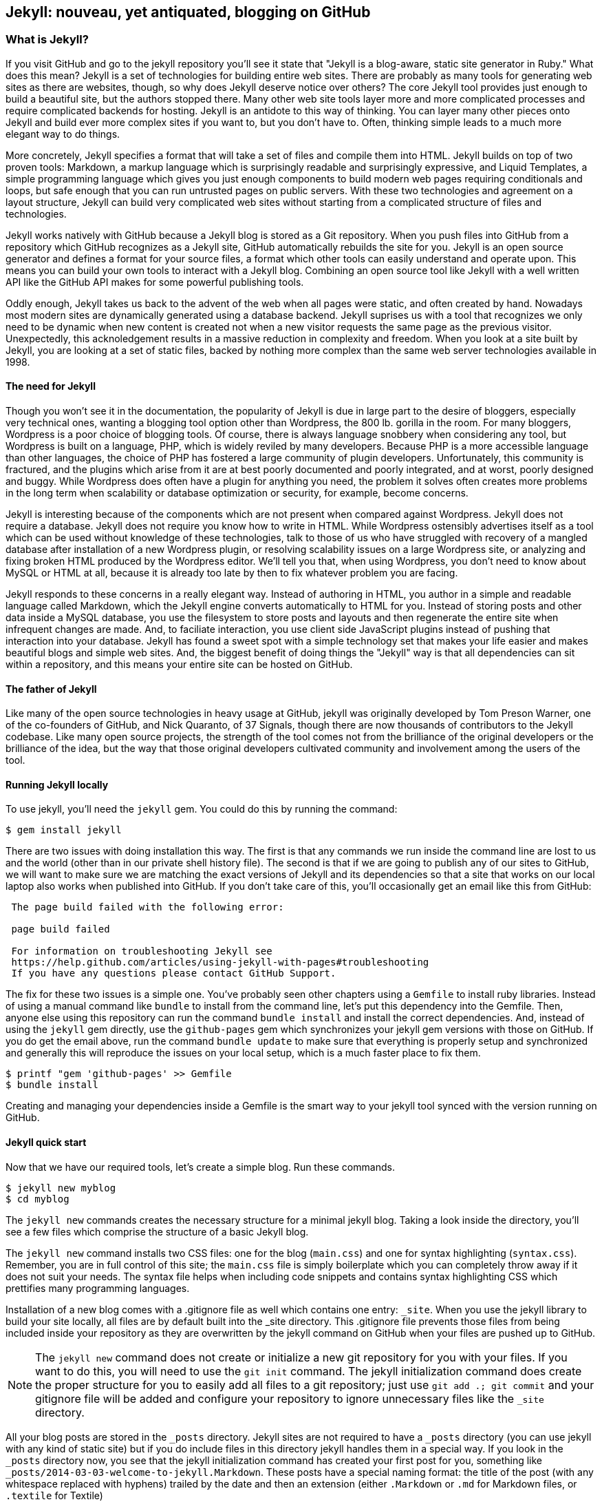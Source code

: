 == Jekyll: nouveau, yet antiquated, blogging on GitHub

=== What is Jekyll?

If you visit GitHub and go to the jekyll repository you'll see it state that 
"Jekyll is a blog-aware, static site generator in Ruby." What does this mean?
Jekyll is a set of technologies for building entire web sites. There are
probably as many tools for generating web sites as there are websites,
though, so why does Jekyll deserve notice over others? 
The core Jekyll tool provides just enough to build a beautiful site,
but the authors stopped there. Many other web site tools layer more
and more complicated processes and require complicated backends for
hosting. Jekyll is an antidote to this way of thinking. You can layer
many other pieces onto Jekyll and build ever more complex sites if you
want to, but you don't have to. Often, thinking simple leads to a much
more elegant way to do things.

More concretely, Jekyll specifies a format that will take a set of
files and compile them into HTML. Jekyll builds on top of two proven
tools: Markdown, a markup language which is surprisingly readable and
surprisingly expressive, and Liquid Templates, a simple programming
language which gives you just enough components to build modern web
pages requiring conditionals and loops, but safe enough that you can
run untrusted pages on public servers. With these two technologies and
agreement on a layout structure, Jekyll can build very complicated web
sites without starting from a complicated structure of files and
technologies. 

Jekyll works natively with GitHub because a Jekyll blog is
stored as a Git repository. When you push files into GitHub from a
repository which GitHub recognizes as a Jekyll site, GitHub
automatically rebuilds the site for you.
Jekyll is an open source generator and defines a format for your
source files, a format which other tools can easily understand and
operate upon. This means you can build your own tools to interact with
a Jekyll blog. Combining an open source tool like Jekyll with a well
written API like the GitHub API makes for some powerful publishing
tools.

Oddly enough, Jekyll takes us back to the advent of
the web when all pages were static, and often created by hand. 
Nowadays most modern sites are dynamically generated using a
database backend. Jekyll suprises us with a tool that recognizes we
only need to be dynamic when new content is created not when a new visitor
requests the same page as the previous visitor. Unexpectedly, this
acknoledgement results in a massive reduction in
complexity and freedom. When you look at a site built by Jekyll, you
are looking at a set of static files, backed by nothing more complex
than the same web server technologies available in 1998.

==== The need for Jekyll

Though you won't see it in the documentation, the popularity of Jekyll
is due in large part to the desire of bloggers, especially very technical ones,
wanting a blogging tool option other than Wordpress, the 800 lb.
gorilla in the room. For many bloggers, Wordpress is a poor
choice of blogging tools. Of course, there is always language snobbery
when considering any tool, but Wordpress is built on a language, PHP, which
is widely reviled by many developers. Because PHP is
a more accessible language than other languages, the choice of PHP has
fostered a large community of plugin developers. Unfortunately, this
community is fractured, and the plugins which arise from it are at
best poorly documented and poorly integrated, and at worst, poorly
designed and buggy. While Wordpress does often have a plugin for
anything you need, the problem it solves often creates more problems
in the long term when scalability or database optimization or security, for
example, become concerns.

Jekyll is interesting because of the components which are not present
when compared against Wordpress. Jekyll does not require a database.
Jekyll does not require you know how to write in HTML. While Wordpress
ostensibly advertises itself as a tool which can be used without
knowledge of these technologies, talk to those of us who have struggled with
recovery of a mangled database after installation of a new Wordpress plugin,
or resolving scalability issues on a large Wordpress site, or
analyzing and fixing broken HTML produced by the Wordpress editor.
We'll tell you that, when using Wordpress, you don't need to know about MySQL or
HTML at all, because it is already too late by then to fix whatever
problem you are facing.

Jekyll responds to these concerns in a really elegant way. Instead of
authoring in HTML, you author in a simple and readable language called
Markdown, which the Jekyll engine converts automatically to HTML
for you. Instead of storing posts and other data inside a MySQL
database, you use the filesystem to store posts and layouts and then
regenerate the entire site when infrequent changes are made. And, to
faciliate interaction, you use client side JavaScript plugins instead
of pushing that interaction into your database. Jekyll has found a
sweet spot with a simple technology set that makes your life easier
and makes beautiful blogs and simple web sites. And, the biggest
benefit of doing things the "Jekyll" way is that all dependencies can
sit within a repository, and this means your entire site can be hosted
on GitHub. 

==== The father of Jekyll

Like many of the open source technologies in heavy usage at GitHub,
jekyll was originally developed by Tom Preson Warner, one of the
co-founders of GitHub, and Nick Quaranto, of 37 Signals, though there
are now thousands of contributors to the Jekyll codebase. Like many
open source projects, the strength of the tool comes not from the
brilliance of the original developers or the brilliance of the idea,
but the way that those original developers cultivated community and
involvement among the users of the tool.

==== Running Jekyll locally

To use jekyll, you'll need the `jekyll` gem. You could do this by
running the command:

[source,bash]
------
$ gem install jekyll
------

There are two issues with doing installation this way. The first is that any
commands we run inside the command line are lost to us and the world
(other than in our private shell history file). The second is that if
we are going to publish any of our sites to GitHub, we will want to
make sure we are matching the exact versions of Jekyll and its
dependencies so that a site that works on our local laptop also works
when published into GitHub. If you don't take care of this, you'll
occasionally get an email like this from GitHub: 

[quote]
----

 The page build failed with the following error:
 
 page build failed

 For information on troubleshooting Jekyll see
 https://help.github.com/articles/using-jekyll-with-pages#troubleshooting
 If you have any questions please contact GitHub Support.


----

The fix for these two issues is a simple one. You've probably seen other
chapters using a `Gemfile` to install ruby libraries. Instead of
using a manual command like `bundle` to install from the command line,
let's put this dependency into the Gemfile. Then, anyone else using
this repository can run the command `bundle install` and install the
correct dependencies. And, instead of using the `jekyll` gem directly, use the
`github-pages` gem which synchronizes your jekyll gem versions with
those on GitHub. If you do get the email above, run the command `bundle update`
to make sure that everything is properly setup and synchronized and
generally this will reproduce the issues on your local setup, which is
a much faster place to fix them.

[source,bash]
------
$ printf "gem 'github-pages' >> Gemfile
$ bundle install
------

Creating and managing your dependencies inside a Gemfile is the smart
way to your jekyll tool synced with the version running on GitHub.

==== Jekyll quick start

Now that we have our required tools, let's create a simple blog. Run
these commands.

[source,bash]
-----
$ jekyll new myblog
$ cd myblog
-----

The `jekyll new` commands creates the necessary structure for a
minimal jekyll blog. Taking a look inside the directory, you'll see a
few files which comprise the structure of a basic Jekyll blog. 

The `jekyll new` command installs two CSS files: one for
the blog (`main.css`) and one for syntax highlighting (`syntax.css`).
Remember, you are in full control of this site; the `main.css` file is
simply boilerplate which you can completely throw away if it does not
suit your needs. The syntax file helps when including code snippets
and contains syntax highlighting CSS which prettifies many programming
languages.

Installation of a new blog
comes with a .gitignore file as well which contains one entry:
`_site`. When you use the jekyll library to build your site locally,
all files are by default built into the _site directory.
This .gitignore file prevents those files from being included inside
your repository as they are overwritten by the jekyll command on
GitHub when your files are pushed up to GitHub.

[NOTE]
====
The `jekyll new` command does not create or initialize a new git
repository for you with your files. If you want to do this, you will need to
use the `git init` command. The jekyll initialization command does create the
proper structure for you to easily add all files to a git repository;
just use `git add .; git commit` and your gitignore file will be added
and configure your repository to ignore unnecessary files like the
`_site` directory.
====

All your blog posts are stored in the `_posts` directory. Jekyll sites
are not required to have a `_posts` directory (you can use jekyll with
any kind of static site) but if you do include files in this directory
jekyll handles them in a special way. If you look in the `_posts`
directory now, you see that the jekyll initialization command has
created your first post for you, something like
`_posts/2014-03-03-welcome-to-jekyll.Markdown`. These posts have a
special naming format: the title of the post (with any whitespace replaced with
hyphens) trailed by the date and then an extension (either `.Markdown`
or `.md` for Markdown files, or `.textile` for Textile)

Your new jekyll blog also comes with a few HTML files: an `index.html` file
which is the starting point for your blog, and several layout files
which are used as wrappers when generating your content. If you look
in the `_layouts` directory, notice there is a file named
`default.html` and another named `post.html`. These files are the
layout files, files which are wrapped around all generated content,
like those from your Markdown formatted blog posts. For
example, the `post.html` file is wrapped around the generated content
of each file stored inside the `_posts` directory. First the markup content is
turned into HTML and then the layout wrapper is applied. If you look
inside each of the files inside the `_layouts` directory, you will see
that each contains a placeholder with `{{ content }}`. This
placeholder is replaced with the generated content from other files.

These placeholders are actually a markup language on their own:
"Liquid Templating." Liquid Templating (or Liquid Markup) was developed and open sourced by
Shopify, and is a safe way to include programmatic constructs (like loops
and variables) into a template, without exposing the rendering context
to a full fledged programming environment. Shopify wanted to build a
way for untrusted users of their public facing systems to upload
dynamic content but not worry that the markup language would permit
malicious activity; for example, given a full fledged embedded
programming language, they would open themselves to attack if a user
wrote code to open network connections to sites on their internal
networks. Templating languages like PHP or ERB (embedded ruby
templates, popular with the Ruby on Rails framework) allow fully
embedded code snippets and while this is very powerful when you have full control
over your source documents, it can be dangerous to provide a mechanism
where that embedded code could look like `system("rm -rf /")`. 
Liquid provides many of the benefits of embedded programming templates,
without the dangers. 

Lastly, your jekyll directory has a special file called `_config.yml`.
This is the jekyll configuration file. Peering into it, you'll see it
is very basic:

[source,yaml]
-----
name: Your New Jekyll Site
markdown: redcarpet
pygments: true

-----

We only have three lines to contend with and they are simple to
understand: the name of our site, the Markdown parser used by our
jekyll command, and whether to use pygments to do syntax highlighting.

To view this site locally run this command:

[source,bash]
-----
$ jekyll serve
-----

This command builds the entirety of your jekyll directory, and then
starts a mini web server to serve the files up to you. If you then
visit `http://localhost:4000` in your web browser, you will see
something the front page of your site and a single blog post listed in
the index.

[[bare-jekyll-site]]
.A bare Jekyll site
image::images/jekyll-bare.png[A bare Jekyll site]

Clicking into the link inside the "Blog Posts" section, you will then
see your first post.

[[a-sample-post]]
.A sample post
image::images/jekyll-welcome.png[A sample post co-authored by Tom Preston-Warner]

Our jekyll initialization command created this new post for us. This page
is backed by the Markdown file inside the _posts directory which we
saw earlier. 

[source,yaml]
-----
---
layout: post
title:  "Welcome to Jekyll!"
date:   2014-03-03 12:56:40
categories: jekyll update
---

You'll find this post in your `_posts` directory - edit this post and re-build (or run with the `-w` switch) to see your changes!
To add new posts, simply add a file in the `_posts` directory that follows the convention: YYYY-MM-DD-name-of-post.ext.

Jekyll also offers powerful support for code snippets:

{% highlight ruby %}
def print_hi(name)
  puts "Hi, #{name}"
end
print_hi('Tom')
#=> prints 'Hi, Tom' to STDOUT.
{% endhighlight %}

Check out the [Jekyll docs][jekyll] for more info on how to get the most out of Jekyll. File all bugs/feature requests at [Jekyll's GitHub repo][jekyll-gh].

[jekyll-gh]: https://github.com/mojombo/jekyll
[jekyll]:    http://jekyllrb.com

-----

Hopefully you'll agree this is a fairly intuitive and readable
alternative to raw HTML. This simplicity and readability is one of the
major benefits of using Jekyll. Your source files maintain a
readability that allows you to focus on the content itself, not on the
technology that will eventually make them beautiful. Let's go over
this file and investigate some of the important pieces.

==== YFM: YAML Front Matter

Starting at the top, we see the YAML Front
Matter (YFM). YFM is a snippet of YAML ("YAML Aint Markup Language")
delimited by three hyphens on both the top and bottom. YAML is a simple structured
data serialization language used by many open source projects instead
of XML. Many people find it more readable and editable by humans
than XML. The YFM in this file shows a few configuration options: a
layout, the title, the date and a list of categories. 

The layout specified references one of the files in our `_layouts`
directory. If you don't specify a layout file in the YFM, then Jekyll
assumes you want to use a file called `default.html` to wrap your
content. You can easily imagine adding your own custom layout files
to this directory and then overriding them in the YFM. If you look at
this file, you see that it manually specifies the `post` layout.

The title is used to generate the `<title>` tag and can be used
anywhere else you need it inside your template using the double
braces syntax from Liquid: `{{ page.title }}`. Notice that any
variable from the `_config.yml` file is prefixed with the `site.`
namespace, while variables from your YFM are prefixed with `page.`. 
Though the title matches the filename (after replacing
spaces with hyphens), changing the title in the YFM does not affect
the name of the URL generated by Jekyll. If you want to change the URL, you need to
rename the file itself. This is a nice benefit if you need to slightly modify the
title and don't want to damage preexisting URLs.

The date and categories are two other variables included in the YFM.
They are completely optional and strangely unused by the structure and
templates created by default using the Jekyll initializer. They do
provide additional context to the post, but are only stored in the
Markdown file and not included inside the generated content itself.
The categories list is often used to generate an index file of
categories with a list of each post included in a category. If you
come from a Wordpress background, you'll likely have used categories.
These are generated dynamically from the MySQL database each time you
request a list of them, but in Jekyll this file is staticly generated.
If you wanted something more dynamic, you could imagine generating a
JSON file with these categories and files, and then building a
JavaScript widget which requests this file and then does something
more interactive on the client side. Jekyll can take any template file
and convert it to JSON (or any other format) -- you are not limited to
just generating HTML files. 

YFM is completely optional. A post or page can be rendered into your
Jekyll site without any YFM inside it. Without YFM, your page is
rendered using the defaults for those variables, so make sure the
default template, at the very least, is what you expect will wrap
around all pages left with unspecified layouts.

One important default variable for YFM is the published variable. This
variable is set to true by default. This means that if you create a
file in your Jekyll repository and do not manually specify the
published setting, it will be published automatically. If you set the
variable to false then the post will not be published. With
private repositories you can keep the contents of draft posts entirely
private until writing has completed by making sure published is set
to false. Unfortunately, not all tools that help you create Jekyll
Markdown files remember to set the published variable explicitly
inside of YFM, so make sure you check before committing the file to
your repository if there is something you don't yet want published. 

==== Jekyll markup

Going past the YFM, we can start to see the structure of 
Markdown files. Markdown files can be, at their simplest, just textual
information without any formatting characters. In fact, if your layout files are
well done, you can definitely create great blog posts without any
fancing formatting, just pure textual content. 

But, with a few small Markdown additions, you can really make posts
shine. One of the first Markdown components we notice is the backtick
character, which is used to wrap small spans of code (or code-ish
information, like filenames in this case). As you use more and more
Markdown, you'll find Markdown to be insidiously clever in the way it
provides formatting characters without the onerous weight that HTML
requires to offer the same explicit formatting.

Links can be specified using `[format][link]`, where `link` is the
fully qualified URL (like "http://example.com"), or a reference to a
link at the bottom of the page. In our page we have two references,
keyed as `jekyll-gh` and `jekyll`; we can then use these inside our
page with syntax like `[Jekyll's GitHub repo][jekyll-gh]`. Using
references has an additional benefit in that you can use the link more
than once by its short name.

Though not offered in the sample, Markdown provides an easy way to
generate headers of varying degrees. To add a header, use the `#`
character, and repeat the `#` character to build smaller headers.
These delimiters simply map to the H tag; two hash characters `##`
turns into a `<h2>` tag. Building text enclosed by `<h3>` tags looks
like `### Some Text`. You can optionally match the same number of hash
symbols at the end of the line if you find it more expressive (`###
Some Text ###`), but you don't have to.

Markdown offers easy shortcuts for most HTML elements: numbered and
unordered lists, emphasis and more. And, if you cannot find a
Markdown equivalent, you can embed normal HTML right next to
Markdown formatting characters. The best way to write Markdown is to
keep a
https://github.com/adam-p/Markdown-here/wiki/Markdown-Cheatsheet:[Markdown
cheat sheet] near you when writing. John Gruber from Daring 
Fireball invented Markdown, and his site has a more in depth
description of the how and why of Markdown.

==== Using the jekyll command

Running `jekyll --help` will show you the options for running jekyll.
You already saw the `jekyll serve` command which builds the files into
the `_site` directory and then starts a webserver with its root at that directory. 
If you start to use this mechanism to build your Jekyll sites then
there are a few other switches you'll want to learn about.

If you are authoring and adjusting a page often, and switching back
into your browser to see what it looks like, you'll find utility in
the `-w` switch ("watch"). This can be used to automatically
regenerate the entire site if you make changes to any of the source
files. If you edit a post file and save it, that file will be
regenerated automatically. Without the `-w` switch you would need to
kill the jekyll server, and then restart it. 

[CAUTION]
====
The jekyll watch switch does reload all HTML and markup files, but
does not reload the _config.yml file. If you make changes to it, you
will need to stop and restart the server.
====

If you are running multiple Jekyll sites on the same laptop, you'll
quickly find that the second instance of `jekyll serve` fails because
it cannot open port 4000. In this case, use `jekyll --port 4010` to
open port 4010 (or whatever port you wish to use instead).

==== Privacy Levels with Jekyll

Jekyll repositories on GitHub can be either public or private
repositories. If your repository is public you can host public content
generated from the Jekyll source files without publishing the source
files themselves. Remember, as noted previously, that any file without
`publishing: false` inside the YFM will be made public the moment you
push it into your repository.

==== Themes

Jekyll does not support theming internally, but it is trivial to add
any CSS files or entire CSS frameworks. You could do this yourself, or
you could just fork an existing jekyll blog which has the theming you
like. The most popular themed Jekyll blog structure is Octopress. 

==== Publishing on GitHub

Once you have your blog created, you can easily publish it to GitHub.
There are two ways which you can publish Jekyll blogs: 

* As a github.io site
* On a domain you own

Github offers free personal blogs which are hosted on the github.io
domain. And, you can host any site with your own domain name with a
little bit of configuration.

===== Using a GitHub.io Jekyll Blog

To create a github.io personal blog site, your Jekyll blog should be
on the master branch of your Git repository. The repository should be
named `username.github.io` on GitHub. If everything is setup correctly
you can then publish your Jekyll blog by adding a remote for GitHub
and pushing your files up. If you use the `hub` gem (a gem for interacting with git and GitHub),
you can go from start to finish with a few simple commands. Make sure
to change the first line to reflect your username. 

[source,bash]
------
$ export USERNAME=xrd 
$ jekyll new $USERNAME.github.io
$ cd $USERNAME.github.io
$ git init
$ git commit -m "Initial checkin" -a
$ gem install hub
$ hub create  # You'll need to login here...
$ sleep $((10*60)) && open $USERNAME.github.io
------

The second to the last line creates a repository on GitHub for you
with the same name as the directory. That last line sleeps for 10
minutes while your github.io site is provisioned on GitHub, and then
opens the site in your browser for you. It can take ten minutes for
GitHub to configure your site the first time, but subsequent content
pushes will be reflected immediately. 

==== Hosting On Your Own Domain

To host a blog on your own domain name, you need to use the `gh-pages`
branch inside your repository. You need to create a CNAME file in your
repository, and then finally establish DNS settings to point your domain to
the GitHub servers. 

===== The gh-pages branch

To work on the gh-pages branch, check it out and create the branch
inside your repository. 

[source,bash]
-----
$ git checkout -b gh-pages
$ rake post title="My next big blog post"
$ git add _posts
$ git commit -m "Added my next big blog post"
$ git push -u origin gh-pages
-----

You will need to always remember to work on the gh-pages branch; if
this repository is only used as a blog, then this probably is not an
issue. Adding the `-u` switch will make sure that git always pushes up
the gh-pages branch whenever you do a push.

===== The CNAME file

The CNAME file is a simple text file with the domain name inside of
it. 

[source,bash]
-----
$ echo 'mydomain.com' > CNAME
$ git add CNAME
$ git commit -m "Added CNAME"
$ git push
-----

Once you have pushed the CNAME file to your repository, you can verify
that GitHub thinks the blog is established correctly by visiting the
admin page of your repository. An easy way to get there is using the
`github` gem, no longer actively maintained but still a useful command
line tool.

[source,bash]
-----
$ gem install github
$ github admin # Opens up https://github.com/username/repo/settings
-----

The github gem is a useful command line tool, but unfortunately it is
tied to an older version of the GitHub API, which means the documented
functionality is often incorrect. 

If your blog is correctly setup, you will see something like Figure 3
in the middle of your settings page.

[[settings-jekyll-blog]]
.Settings for a Jekyll blog
image::images/jekyll-settings.png[Settings for a Jekyll blog]

GitHub has properly recognized the CNAME file and will accept requests
made to that host on its servers. We are still not yet complete,
however, in that we need to make sure the DNS is established for our site.

===== DNS Settings

Generally, establishing DNS settings for your site is straightforward.
It is easiest if you are setting up DNS with a *subdomain* as opposed
to an *apex domain*. To be more concrete, an apex domain is a site
like mypersonaldomain.com, while a subdomain would be
blog.mypersonaldomain.com. 

A subdomain blog is simple: create a CNAME record in DNS that points
to `username.github.io`. 

For an apex domain, things are slightly more complicated. You must create DNS
A records to point to these IP addresses: `192.30.252.153` and
`192.30.252.154`.  These are the IP addresses right now; there is
always the possibility that GitHub could change these at some point in
the future. For this reason, hosting on apex domains is risky. If
GitHub needed to change their IP addresses (say during a denial of
service attack), you would need to respond to this, and deal with the
DNS propagation issues. If you instead use a subdomain, the CNAME
record will automatically redirect to the correct IP even if that is
changed by GitHub.

This is all well documented on the https://help.github.com/articles/setting-up-a-custom-domain-with-github-pages:[GitHub blog].

===== Problems with YML and YAML and Liquid

* No comments (JSON has the same problem...)
 * reading in parsing, then writing out, loses all the comments!
 * use `comment: "some comment here"` for comments. 

===== Capturing Content

VERIFY THIS STATEMENT

There is no support for partials.

[source,html]
{% capture sidebar %}{% include blog.md %}{% endcapture %}
<div style="text-align: left">
{{ sidebar | Markdownify }}
</div>

==== Converters

There are many tools which can be used to import an existing blog into
Jekyll. As Jekyll is a simple format, you just need to pull the
relevant pieces (the post itself, and associated metadata like the
post title, publishing date, etc.) and then put them into the simple
markdown format. 

==== Wordpress to Jekyll


The most popular importer is the Wordpress importer. You will need the 
the 'jekyll-import' gem, which is installed separately from the jekyll
gem. If you have installed the `github-pages` gem then the importers
are installed alongside the other tools packaged with this bundle.

===== Importing with direct database access

Once you have the `jekyll-import` gem, you can convert a Wordpress
blog using a command like this:

[source,bash]
----
 ruby -rubygems -e 'require "jekyll-import";
    JekyllImport::Importers::WordPress.run({
      "dbname"   => "wordpress",
      "user"     => "hastie",
      "password" => "lanyon",
      "host"     => "localhost",
      "status"         => ["publish"]
    })'
----

This command will import from an existing Wordpress installation,
provided that your ruby code can access your database. This will work if you can
log into the server itself and run the command on the server, or if
the database is accessible across the network (which is generally bad
practice when hosting Wordpress!). 

Note the status option: this specifies that imported pages and posts
are published automatically. More specifically, the YAML for each file
will specify `published: true` which will publish the page or post
into your blog. If you want to review each item individually, you can
specify a status of `private` which will export the pages into Jekyll
but leave them unpublished. Remember that if your repository is
public, they will not be listed on the blog but can still be seen if
someone peruses the source code for your blog on GitHub.  

There are many more options than listed here. For example, by default,
the Wordpress-Jekyll importer imports categories from your Wordpress
database, but you can turn this off by specifying `"categories" =>
false`. 

===== Importing from the Wordpress XML

Another alternative is to export the entire database as an XML file.
Then, you can run the importer on that file.

[source,bash]
----
ruby -rubygems -e 'require "jekyll-import";
    JekyllImport::Importers::WordpressDotCom.run({
      "source" => "wordpress.xml",
      "no_fetch_images" => false,
      "assets_folder" => "assets"
    })'
----

This can be used to export files from a server which you don't
maintain, but works with sites you maintain and might be a more
plausible option than running against a database.

To export the XML file, visit the export page on your site
(https://BLOGNAME.com/wp-admin/export.php).

Like many free tools, there are definitvely limitation to using this
method of export. If your Wordpress site is anything beyond the
simplest of Wordpress sites then using this tool to import from
Wordpress means you will lose much of the metadata stored inside your
blog. This metadata can include pages, tags, custom fields, and image
attachments. 

If you want to keep this metadata, then you might
consider another import option like `Exitwp`. Exitwp is a python tool 
which provides a much higher level of fidelity between the original
Wordpress site and the final Jekyll site, but has a longer learning
curve and option set.

==== Exporting from Worpdress alternatives

If you use another blog format other than Wordpress, chances are there
is a Jekyll importer for it. Jekyll has dozens of importers, well
documented on the Jekyll importer site http://import.jekyllrb.com/. 

For example, this command line example from the importer site exports
from Tumblr blogs.

[source ruby]
------
$ ruby -rubygems -e 'require "jekyll-import";
    JekyllImport::Importers::Tumblr.run({
      "url"            => "http://myblog.tumblr.com",
      "format"         => "html", # or "md"
      "grab_images"    => false,  # whether to download images as well.
      "add_highlights" => false,  # whether to wrap code blocks (indented 4 spaces) in a Liquid "highlight" tag
      "rewrite_urls"   => false   # whether to write pages that redirect from the old Tumblr paths to the new Jekyll paths
    })'
------

Exporting from Tumblr is considerably easier than Wordpress. The
Tumblr exporter scrapes all public posts from the blog, and then
converts to a Jekyll compatible post format.

=== Scraping a site into Jekyll

If you are stuck with a site that does not fit any of the standard
importers, you could write your own importer by perusing the
http://github.com/jekyll/jekyll-import[source of the Jekyll
importers on GitHub]. This is probably the right way to 
build an importer if you plan on letting others use it, as it will
extend several jekyll importer classes already available to make
importing standard for other contributors. Learning all the existing
methods and reading through the dozens of samples can be a lot of
work, however; another option is just to write out our files
respecting the very simple format required by Jekyll. As we are
programmers in the true sense of the word we embrace and accept our
laziness and choose the second route. Let's write some code to scrape
and generate a Jekyll site.

Almost fifteen years ago while traveling in Brazil I grew increasingly
frustrated with the guide books I used. It seemed like every time I
went to a restaurant recommended by a guidebook I left the restaurant
thinking "well, either they paid for that review or the review was
written several years ago when this restaurant had a different owner."
To address this discrepancy between reviews and realities, I built a
site called ByTravelers.com. The idea was that travelers could use
ByTravelers to record their experiences and easily share their
experiences with their friends and families (replacing the long emails
they used to send) and that that information would then become an
authentication source of information about good and bad travel
experiences. 

I used the most advanced technologies
available at the time, specifically a web server called
http://en.wikipedia.org/wiki/Roxen_(web_server)[Roxen] featuring
a dynamic language called Pike back when the web was dominated by one
dynamic language called Perl. The site had ambitions greater than the
talents of its designer, but suprisingly, a modest number of people
found the site and started 
using it to track the experiences and simultaneously offer unbiased
reviews of their traveling histories. It was exciting to see people
creating content on their travels to China, Prague, and Cuba, and I
vowed to visit Bhutan at least once in my lifetime after reading one
particularly vivid account from an unknown contributor.

One of the problems with build on top of a web server and language
like Roxen and Pike that never achieved critical mass in any way is
that maintenance was a challenge. After moving back to the US and
moving my hosting servers several times, I lost access to the source
code (this was long before GitHub or even Git) and I lost access to
the database and ByTravelers.com settled into oblivion.

Or, so I thought. One day I decided to look up ByTravelers on
Archive.org, the Internet Archive. I found that almost all of the
articles were listed there and available. Even though we have lost the
source code and database, could we recover the site from just the
Internet Archive? Let's retrieve the articles from the Internet
Archive and make them into a modern Jekyll site. 

===== Jekyll scraping tactics

We'll use Ruby to scrape the site; Ruby has some intuitive gems like
mechanize which provide automation of web clients. There is an API for
the Internet Archive, but I found it flakey and unreliable. Scraping
the site itself works well, but to reduce load on the archive, we'll
cache our results using a gem called `VCR` (typically used to cached
results from hitting a web service during test runs but perfectly
capable here as well). In addition, as we'll find out, when you scrape
HTML you can retrieve text which crashes the markdown parser, so we
will want to write a few tests to make sure our scraping tool handles
these edge cases properly.

To write our parser, we will need to look at the structure of the
archive presented on Archive.org. If we start on Archive.org, and
enter "bytravelers.com" into the search box in the middle of the page,
and then click "BROWSE HISTORY" we will be presented with a calendar
view which shows all the pages scraped by the Internet Archive for
this site. 

image::images/jekyll-bytravelers-archive.png[The calendar view for Archive.org ]

In the middle of 2003 I took down the server, intending to
upgrade it to another set of technologies, and never got around to
completing this migration, and then lost the data. If we click on the
calendar item on June 6th, 2003, we will see a view of the data that
was more or less complete at the height of the site's functionality
and data. There are a few broken links to images, but otherwise the
site is functionally archived inside Archive.org

image::images/jekyll-bytravelers-jun6.png[Archive of Bytravelers.com on Archive.org]

Taking the URL from Chrome, we can use this as our starting point for
scraping. Clicking around throughout the site, it becomes evident that
each URLs to a journal entry uses a standard format; in other words, 
`http://www.bytravelers.com/journal/entry/56` indicates the 56th
journal item stored on the site. With this knowledge in hand, we can
iterate over the first hundred or so URLs easily. 

Going to one of these pages through the archived site, it is useful to
view the source of the page and start to understand the structure of a
page which we can then use when pointing our mechanize scraper at the
page to pull out content. Any modern web browser supports a debug mode, and Chrome (my
browser of choice) supports this as well. If we hold down the control
key and click (at least on Mac OSX; righting-click on Windows or
Linux works in the same way) into the "body" of a journal entry on its
page, we will see a context menu that gives us the option to "Inspect Element".
Chosing this option brings up the Chrome Developer Tools and shows us
the HTML code of the page pretty printed for us. There are a few other
items of note if we hover over any of the printed items toward the
bottom. As we moved our mouse over the `<p></p>` items, we see a
highlight applied to the page above, indicating the visual result once
rendered in a browser of this specific this HTML code. 

image::images/jekyll-chrome-inspector.png[Inspecting Page Structure]

Moving over different places in the HTML code displays different areas of our
page; finding our way to the `<tr>` tag above the large number of
`<td>`'s gives us access to the "body" of the post. Once there, you
can see at the very bottom of the frame a hierarchy like `html body
table tbody tr td font table tbody tr` which tells us clues about the
path we need to take inside the DOM to reach this particular piece of content. With these
indications in hand, we can start to write our parser to extract this
text from pages scraped from the archive.

====== Writing our Parser

Let's start by writing a parser class. You might raise an eyebrow and
think that making our scraper script into an object oriented program
is overkill. We'll prove this is a helpful approach because we
can instantiate the parser class inside a runner script, but we
can also then instantiate the same class inside a test harness. As we will
find out, there are edge cases we will need to cover when scraping
data and converting it to Markdown, and having a testable class structure will
help make our code testable in a way that a purely imperative script
would not.

[source,ruby]
-----
require 'rubygems'
require 'mechanize'
require 'vcr'

VCR.configure do |c|  # <1> 
  c.cassette_library_dir = 'cached'
  c.hook_into :webmock
end

class ByTravelersProcessor
  attr_accessor :mechanize  # <2>

  def initialize
    @mechanize = Mechanize.new { |agent| # <3>
      agent.user_agent_alias = 'Mac Safari'
    }
  end

  def run
    100.times do |i| 
      get_ith_page( i ) # <4>
    end
  end
  
  def get_ith_page( i )
    puts "Loading #{i}th page"
  end
  
end

  

-----

<1> VCR is a ruby library which caches HTTP requests. Typically used
inside of tests, it is also an easy way to cache an HTTP request that
you know will not change. Since these are pages stored inside an
archive over ten years ago, it is safe to cache them, and the polite
thing to do for an open system like Archive.org which relies on
donations to pay for their bandwidth. The code you see here is
boilerplate for configuring the VCR gem, loaded above.
<2> Our scraping is handled with the `mechanize` gem, and our class
should maintain a reference to the scraper by declaring it here.
<3> After our class is instantiated, we hook into the class
initialization stage and create our mechanize parser and assign it to
the class.
<4> As we noted above, we have about 100 pages stored in the archive
which we want to scrape. We loop 100 times over a function called
`get_ith_page` which will do the scraping for us. Right now this
function just prints out the index it is supposed to scrape.

===== Installation of our libraries

Like other chapters which use Ruby, we create a `Gemfile` to manage
our dependencies and then install them using the `bundle` command.

[source,bash]
-----
$ printf "source 'https://rubygems.org'\ngem 'vcr'\ngem 'mechanize'\ngem 'webmock'\n" >> Gemfile
$ bundle
-----

===== The Runner

Our runner is simple (this means our test cases will be too).

[source,ruby]
-----
require 'rubygems'
require 'bundler/setup'
require './scraper'

btp = ByTravelersProcessor.new()
btp.run()

-----

If we run this code now, we will just see our debug output.

[source,bash]
-----
$ ruby run.rb
...
Loading 91th page
Loading 92th page
Loading 93th page
Loading 94th page
Loading 95th page
Loading 96th page
Loading 97th page
Loading 98th page
Loading 99th page
...
-----

===== Implementing get_ith_page

Now let's write the code which pulls out the information for the body
and the title by implementing the `get_ith_page` method.

[source,ruby]
-----
  def process( i, title, body )
    puts "(#{i}) #{title.text().strip()} :: #{body.text().strip()[0...50]}" # <4>
  end
  
  def get_ith_page( i )
    root = "https://web.archive.org/web/20030502080831/http://www.bytravelers.com/journal/entry/#{i}"
    begin
      VCR.use_cassette("bt_#{i}") do # <1> 
        mechanize.get( root ) do |page|
          rows = ( page / "table[valign=top] tr" )   # <2>
          if rows and rows.length > 3
            process( i, rows[1], rows[4] ) # <3>
          end
        end
      end
    rescue Exception => e
      puts "Got an exception, skipping index #{i}"
    end
    
  end
-----

<1> First, we load up a VCR cassette; this code says "store any HTTP requests
inside my cassette directory ('cached', specified in the configure
stage) under the name bt_#{index}". In more concrete terms, the first
page loaded by our script will be cached and saved in a file at the
path `cached/bt_1.yml` (VCR adds the yml extension because it stores
the results as a structured YAML file).
<2> Once we have loaded the page we see one of the powerful features
of mechanize footnote:[Actually, this is handled by the Nokogiri parser, but
Mechanizes exposes it seamlessly], a simple page searching syntax. If
we provide the code `page / "table[valign=top] tr"` what we are doing
is searching inside the page for a tag like `<table valign="top">` and
then finding all the `<tr>` tags inside that. Recalling the DOM
hierarchy we saw inside the Chrome Inspector, we can start to see how
we will easily retrieve content from a scraped page.
<3> We then take the 2nd and 5th (ruby uses zero-based offsets) rows, and
process it using a method called `process` which, you guessed it,
process them as title and body.
<4> The `process` method takes the retrieved DOM nodes and
converts them to pure text (as opposed to leaving us with the HTML tags)
and then strips whitespace from the front and end, and then prints the
index in parentheses, the title and the first 50 characters of the body.

If we run our code now, we will see the body of our journal entries.

[source,bash]
-------
$ ruby run.rb
(4) Third day in Salvador :: I'm now entering the my third day in Salvador.  Th
(15) The Hill-Tribes of Northern Thailand :: I had heard about the hill-tribes in 
northern Tha
(22) Passion Play of Oberammergau :: On Sunday, Sept. 17 Jeanne picked up Vic at Jackie
(23) "Angrezis in Bharat" :: Translation -  "Foreigners in India"Well since we 
(24) Cuba - the good and bad :: April 1999Cuba, what an interesting place??!!
My a
(25) Nemaste :: Oct/Nov 2000"NEPAL"We spent our first 3 days in Ba
(26) Mexico/Belize/Guatemala :: Feb/Mar 1999Dear All
Well it´s been six weeks on t
(27) South Africa :: Apr/May 1999I got in from South Africa a few days 
...
-------

The first time we run this, we will see a slow march as Mechanize
grabs each page from the Archive.org server. The next time we run our
parser, however, things will be much faster. We have cached all the
pages and so instead of doing a slow network crawl we are now speeding
across our local filesystem, reading files from disk and simulating
our network connection. Our client code does not have to change at
all, the real power of the VCR gem.

Now let's break the title and body processing into separate methods.
Add a method called `process_title` and add that into the `get_ith_page` method underneath
the renamed `process` method now called `process_body`.

[source,ruby]
-----
  def run
    100.times do |i| 
      get_ith_page( i ) 
    end
    100.times do |i|
      if pages[i]
        puts "(#{i}) #{pages[i][0]} :: #{pages[i][1][0...50]}" # <4>
      end
    end
  end

  def process_body( i, row )
    row.text().strip() # <1>
  end

  def process_title( i, title )
    title = title
    if title
      title.gsub!( /Title:/, "" )
      title.strip!
    end
    title # <2>
  end
  
  def get_ith_page( i )
    root = "https://web.archive.org/web/20030502080831/http://www.bytravelers.com/journal/entry/#{i}"
    begin
      VCR.use_cassette("bt_#{i}") do 
        mechanize.get( root ) do |page|
          rows = ( page / "table[valign=top] tr" ) 
          if rows and rows.length > 3
            body = process_body( i, rows[4] ) 
            title = process_title( i, rows[1] )
            pages[ i ] = [ title, body ] # <3>
          end
        end
      end
    rescue Exception => e
    end
    
  end
-----

We've modified the `get_ith_page` method to save each page as a tuple
(the title and body) and then print them out after processing inside
the `run` method.

<1> Now, just return the body text itself after converting to text and
stripping whitespace.
<2> Do the same with the title, but being wary of the occasion when a
user added their own "Title: " to the front of the text.
<3> Keep track of each page in an array with each item of the array
containing the title and body.
<4> At the end of processing, just print them out again.

If we re-run this script we will see identical output to the prior
run, but now we are storing the information in an array and can use it
to write out our Markdown files.

===== Generating Markdown

Now that we have our information parsed out, we can generate Markdown
from it. As we've seen, Jekyll Markdown files are very simple: just a
bit of YAML at the beginning, with text content following the
Markdown. 

We need to create a Git repository which we can push into GitHub.
There is no reason why we cannot store our scraper scripts inside it,
so let's just add the files to the same directory

[source,bash]
------
$ git init
$ mkdir _posts
$ printf "_site" >> .gitignore
$ git add .gitignore
$ git commit -m "Initial checkin"
------

To generate Markdown posts, edit the `run` method to write
out the files after we have retrieved and parsed the pages from Archive.org.

[source,ruby]
-----
  def write_post( page )
    title = page[0]
    body = page[1]
    creation_date = page[2]

    title.gsub!( /"/, '' ) # <2>
    
    template = <<"TEMPLATE"  # <3>
---
layout: default
title: "#{title}"
published: false
---

#{body}
TEMPLATE

    title_for_filename = title.downcase.gsub( /,+/, '' ).gsub( /[\s\/\:\;]+/, '-') # <3>
    filename = "_posts/#{creation_date}-#{title_for_filename}.md"
    File.open( filename, "w+" ) do |f|
      f.write template
    end
  end

  def run
    100.times do |i| 
      get_ith_page( i ) 
    end
    100.times do |i|
      if pages[i]
        write_post( pages[i] ) # <1>
      end
    end
  end

  def process_creation_date( i, row )
    location, creation_date = row.text().split /last updated on:/ # <5>
    creation_date.strip()
  end  
  
-----

<1> First, we modify the `run` method to call our new `write_post`
method. This method is reponsible for writing out our data into a
markdown file.
<2> We enclose the title inside the YAML inside of double quotes, so
to make sure this does not conflict with the YAML parser we remove
double quotes from the title here. We need to do this when we generate
the filename later, so we use the `gsub!` method which modifies the
string itself (rather than returning a new value but leaving the
existing string intact).
<2> Inside the `write_post` method we create a "heredoc" template, and
then stick values inside of it. Heredocs provide a more readable way
to write out larger textual data, especially those with newlines.
Heredocs simply start with a tag and then end the contents with the same tag
("TEMPLATE" here), and everything in between is treated as a single
string. 
<3> Jekyll expects markdown filenames to have a specific format. We need
to modify the title by remove commas and quotes, and then converting
whitespace, colons and semicolons to hyphen characters. We also need
the creation date, which we retrieve in a later call, and parameterize
the title with that information. Then we write out the file.
<4> Inside our new `process_creation_date` method we extract the
creation date from the scraped data. We don't show it here, but after
the `process_body` method call (which is inside the `get_ith_page`
method) we added a call to this new function, giving it `i` and
`row[3]` as the arguments. 

We now have the posts generated properly, but we don't have an entry
page into the blog. We can create a `index.md` file which just
displays an index of all the blog posts. Inside this file we will use
Liquid Tags to generate that list of posts. Notice that the site
variable is populated with the list of posts automatically (Jekyll
loads these up as long as they are in the `_posts` directory). We
generate a link with the post URL, create a teaser from the content by
generating a snippet of the body using the truncate method. Then we
indicate the date that file was processed.  Liquid provides a nice set
of tools to convert and process text using the pipe character which
allow you to build complex structures when combined with the looping
constructs you see here.

[source,html]
-----
---
layout: default
---

<h1>ByTravelers.com</h1>

Crowd sourced travel information.

<br/>

<div>
{% for post in site.posts %}
<a href="{{ post.url }}"><h2> {{ post.title }} </h2></a>
{{ post.content | strip_html | truncatewords: 40 }}
<br/>
<em>Posted on {{ post.date | date_to_string }}</em>
<br/>
{% endfor %}
</div>


-----

We also need to create a *default* layout, so create this inside the
`_layouts` directory with the filename `default.html`. 

[source,html]
-----
<html>
<head>
<title>ByTravelers.com</title>
</head>

<body>

{{ content }}

</body>
</html>

-----

This file is almost pure HTML, with only the `{{ content }}` tag. When
we specify `default` as the layout inside YAML for a Markdown file,
the Markdown text is converted to HTML, and then this layout file is
wrapped around it. Notice this default layout is the same layout we
have used inside our post files. 

Finally, in order to convey that this is a Jekyll repository to both
the command line Jekyll processor and GitHub service, we need to
create a `_config.yml` file. We saw a simple version of this file
earlier and can reuse this almost verbatim, changing only the name.

[source,yaml]
-----
name: ByTravelers.com
markdown: redcarpet
pygments: true
-----

Taking a moment to add our files to the Git repository, we can then
take a look at our site using the `jekyll` command line tool.

[source,bash]
----
$ git add .
$ git commit -m "Make this into a Jekyll site"
...
$ jekyll serve --watch
Configuration file: /Users/xrdawson/Projects/GithubBook/1234000000486/support/jekyll-parser/_config.yml
            Source: /Users/xrdawson/Projects/GithubBook/1234000000486/support/jekyll-parser
       Destination: /Users/xrdawson/Projects/GithubBook/1234000000486/support/jekyll-parser/_site
      Generating... done.
 Auto-regeneration: enabled
    Server address: http://0.0.0.0:4000
  Server running... press ctrl-c to stop.
----

We've started the Jekyll server in "watch" mode which means the site will
be automatically regenerated if we edit the source files. Let's take a
look at the site as currently configured on *http://localhost:4000*.

image::images/jekyll-no-posts.png[No posts at all]

There are no posts! Ah, we elected to keep posts "unpublished" for now
to review them before making them public. If we edit any file
individually and change the line `published: false` inside our YFM to
`published: true` then we will see that this file becomes available
inside our site. Let's do this for three of the files. Notice the
server regenerates our files each time we change one of them.

[source,bash]
-------
...
      Regenerating: 1 files at 2014-06-20 12:54:52 ...done.
      Regenerating: 2 files at 2014-06-20 12:55:03 ...done.
      Regenerating: 1 files at 2014-06-20 12:55:15 ...done.
      Regenerating: 4 files at 2014-06-20 12:55:15 ...done.
...
-------

And, if we reload our page we'll see them listed inside our index.

image::images/jekyll-got-posts.png[Publishing some of the posts]

If we trust that all these posts are correct, we can change the
`scraper.rb` script to make them all public (inside the heredoc
template, just change the published flag), or we could change files
individually by hand as we did here.

Taking a look at the blog post itself, we see this after clicking on
the first link.

image::images/jekyll-unformatted-post.png[Not the best formatting]

Not very pretty at all. Markdown will wrap `<p>` tags around all
blocks of text, where a block of text is delimited by two newlines. If
we look at the output of our parser script, we see that the each
intended paragraph is not separated by two newlines.

[source,bash]
------
---
layout: default
title: "SOLO TANGO IN BUENOS AIRES"
published: true
---

It’s just before dawn, and our small group of Argentines 
and Americans are tired and filled with reverie after a 
night of tango. We’re drooped over cafés con leche on an old 
wooden table in a run-down nineteenth-century coffee shop. 
The large party over by the dark windows also look like 
they’ve been up all night having a good time. The men are 
wearing jackets, the women décolletage, all somewhat portly 
and of a certain age. 
	Suddenly one of the men stands up and begins to sing, 
loudly, proudly, passionately. Heads nod with approval. A 
woman in gold beads joins in. 
Several others, our table included, brighten with the music 
and begin to clap along. I don’t understand the words, but I 
know it is Tango--love, life, disappointment, desire, joy 
and sadness.
	Marcello can not resist the siren call of the emotional 
song, even after dancing all night. He’s an Argentine. He 
looks at me purposefully, and we tango on the cracked black 
and white marble floor around the men having breakfast with 
...
------

To fix this, we can just modify each newline in the body content and
where we see an instance of a newline, convert it to two newlines.

[source,bash]
------
---
layout: default
title: "SOLO TANGO IN BUENOS AIRES"
published: true
---

It’s just before dawn, and our small group of Argentines 
and Americans are tired and filled with reverie after a 
night of tango. We’re drooped over cafés con leche on an old 
wooden table in a run-down nineteenth-century coffee shop. 
The large party over by the dark windows also look like 
they’ve been up all night having a good time. The men are 
wearing jackets, the women décolletage, all somewhat portly 
and of a certain age. 
	Suddenly one of the men stands up and begins to sing, 
loudly, proudly, passionately. Heads nod with approval. A 
woman in gold beads joins in. 
Several others, our table included, brighten with the music 
and begin to clap along. I don’t understand the words, but I 
know it is Tango--love, life, disappointment, desire, joy 
and sadness.
	Marcello can not resist the siren call of the emotional 
song, even after dancing all night. He’s an Argentine. He 
looks at me purposefully, and we tango on the cracked black 
and white marble floor around the men having breakfast with 
...
------

==== Writing tests

* Make sure to watch for whitespace on ends of string.
* Convert HTML to basic text. Make sure to attend to special markdown
  characters like *

==== Using VCR

VCR is a ruby gem which is used often inside tests. VCR captures HTTP
requests to reduce network connections, removing latency but also
making requests deterministic (at the expense of making them 

==== Embedding AngularJS directives

AngularJS was designed for embedding into blogs.

==== Geocoding and expansion of config file



===== Scripts for generating site

===== Filenaming convention

==== Authoring Tips
  
===== inside GitHub

===== using Prose.io

==== Embedding Content

==== YAML Front Matter

===== What is YAML?

==== Importing from old blogs

==== Scraping a site into Jekyll

Rebuilding ByTravelers.com.

===== Using the VCR gem to minimize requests
===== Writing Tests
===== GeoCoding from the command line
===== Embedding AngularJS Directives
===== Stripping out Markdown formatting characters

==== Branches
=====  Detached "Orphan" branches

[source,bash]
$ git checkout --orphan gh-pages
$ git rm -rf .

Once you execute these two commands, you've switched to a new branch named
gh-pages. This is a specially named branch for GitHub which will hold
the contents of your repository's web site. Now, this is something of
an odd concept, but this is a branch in your repository that is
designed to hold something entirely different from your code. Usually
branches are designed to hold related content. For example, you may
create a feature branch to capture a few days of work on a piece of
code, or you may create a branch for difference versions of content
that need to be updated independently.  In this case, it is almost
like you are creating a separate repository within your repository
that lives on a specially named repository.

Let me explain? When you run "git checkout" with the "--orphan" flag
you are creating a new branch "gh-pages" that is an "orphan" commit.
It is a commit that doesn't have any parents and it entirely
disconnected from history. After you create this branch with a
parent-less commit that is entirely disconnected from history, you run
"git rm -rf ." which removes everything from the Git repository. The
end result is that the branch gh-pages is now completely detached from
history and contains nothing. gh-pages is a blank slate to be filled
with your website content.

==== Editing inline on github
==== Using categories
==== Using tags
==== Using themes
==== Ignoring files
==== Published versus unpublished
==== File naming conventions
==== Using rake
==== Jekyll serve
=====  Watch
=====  Live reload
==== Cname file
==== Configuration file
==== Using liquid tags
=====  Safety
=====  Loops
=====  Variables
==== Matching gems with github

[NOTE]
Interestingly, the movement towards static blogging which was
catalyzed by Jekyll has moved away from Jekyll. Many alternatives to
Jekyll have emerged as the prime users of Jekyll, the hacker
community, have done what they do best, hack alternatives to Jekyll.
There are now many other static blogging tools built on all the major
languages, like Nanoc (Ruby), Hakyll (Haskell), Ghost (NodeJS), and
Hyde (Python), among others. Fortunately, all of these tools can be
used to publish sites inside of GitHub on the gh-pages branch, but
unfortunately GitHub does not offer integrated processing of these
other blogs (yet). What this means is that you can write your sites
using these tools, process on your local machine, then use the static
engine tools to generate the site and commit those files to your
repository inside the gh-pages branch and push them all up to GitHub.


